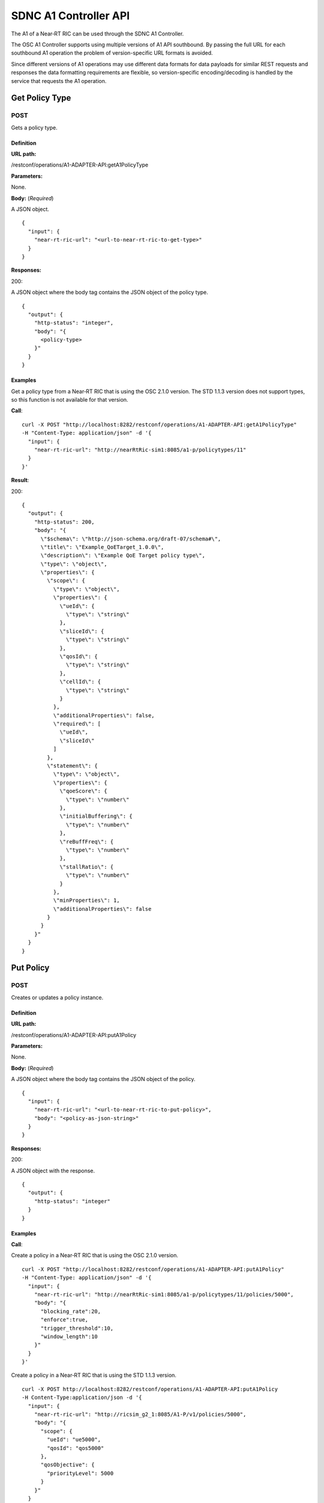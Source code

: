 .. This work is licensed under a Creative Commons Attribution 4.0 International License.
.. http://creativecommons.org/licenses/by/4.0
.. Copyright (C) 2020 Nordix

.. _sdnc-a1-controller-api:

.. |nbsp| unicode:: 0xA0
   :trim:

.. |nbh| unicode:: 0x2011
   :trim:

######################
SDNC A1 Controller API
######################

The A1 of a Near |nbh| RT |nbsp| RIC can be used through the SDNC A1 Controller.

The OSC A1 Controller supports using multiple versions of A1 API southbound. By passing the full URL for each southbound
A1 operation the problem of version-specific URL formats is avoided.

Since different versions of A1 operations may use different data formats for data payloads for similar REST requests and
responses the data formatting requirements are flexible, so version-specific encoding/decoding is handled by the service
that requests the A1 operation.

Get Policy Type
~~~~~~~~~~~~~~~

POST
++++

Gets a policy type.

Definition
""""""""""

**URL path:**

/restconf/operations/A1-ADAPTER-API:getA1PolicyType

**Parameters:**

None.

**Body:** (*Required*)

A JSON object. ::

  {
    "input": {
      "near-rt-ric-url": "<url-to-near-rt-ric-to-get-type>"
    }
  }

**Responses:**

200:

A JSON object where the body tag contains the JSON object of the policy type. ::

  {
    "output": {
      "http-status": "integer",
      "body": "{
        <policy-type>
      }"
    }
  }

Examples
""""""""

Get a policy type from a Near |nbh| RT |nbsp| RIC that is using the OSC 2.1.0 version. The STD 1.1.3 version does not
support types, so this function is not available for that version.

**Call**: ::

    curl -X POST "http://localhost:8282/restconf/operations/A1-ADAPTER-API:getA1PolicyType"
    -H "Content-Type: application/json" -d '{
      "input": {
        "near-rt-ric-url": "http://nearRtRic-sim1:8085/a1-p/policytypes/11"
      }
    }'

**Result**:

200: ::

  {
    "output": {
      "http-status": 200,
      "body": "{
        \"$schema\": \"http://json-schema.org/draft-07/schema#\",
        \"title\": \"Example_QoETarget_1.0.0\",
        \"description\": \"Example QoE Target policy type\",
        \"type\": \"object\",
        \"properties\": {
          \"scope\": {
            \"type\": \"object\",
            \"properties\": {
              \"ueId\": {
                \"type\": \"string\"
              },
              \"sliceId\": {
                \"type\": \"string\"
              },
              \"qosId\": {
                \"type\": \"string\"
              },
              \"cellId\": {
                \"type\": \"string\"
              }
            },
            \"additionalProperties\": false,
            \"required\": [
              \"ueId\",
              \"sliceId\"
            ]
          },
          \"statement\": {
            \"type\": \"object\",
            \"properties\": {
              \"qoeScore\": {
                \"type\": \"number\"
              },
              \"initialBuffering\": {
                \"type\": \"number\"
              },
              \"reBuffFreq\": {
                \"type\": \"number\"
              },
              \"stallRatio\": {
                \"type\": \"number\"
              }
            },
            \"minProperties\": 1,
            \"additionalProperties\": false
          }
        }
      }"
    }
  }

Put Policy
~~~~~~~~~~

POST
++++

Creates or updates a policy instance.

Definition
""""""""""

**URL path:**

/restconf/operations/A1-ADAPTER-API:putA1Policy

**Parameters:**

None.

**Body:** (*Required*)

A JSON object where the body tag contains the JSON object of the policy. ::

  {
    "input": {
      "near-rt-ric-url": "<url-to-near-rt-ric-to-put-policy>",
      "body": "<policy-as-json-string>"
    }
  }

**Responses:**

200:

A JSON object with the response. ::

  {
    "output": {
      "http-status": "integer"
    }
  }

Examples
""""""""

**Call**:

Create a policy in a Near |nbh| RT |nbsp| RIC that is using the OSC 2.1.0 version. ::

    curl -X POST "http://localhost:8282/restconf/operations/A1-ADAPTER-API:putA1Policy"
    -H "Content-Type: application/json" -d '{
      "input": {
        "near-rt-ric-url": "http://nearRtRic-sim1:8085/a1-p/policytypes/11/policies/5000",
        "body": "{
          "blocking_rate":20,
          "enforce":true,
          "trigger_threshold":10,
          "window_length":10
        }"
      }
    }'

Create a policy in a Near |nbh| RT |nbsp| RIC that is using the STD 1.1.3 version. ::

    curl -X POST http://localhost:8282/restconf/operations/A1-ADAPTER-API:putA1Policy
    -H Content-Type:application/json -d '{
      "input": {
        "near-rt-ric-url": "http://ricsim_g2_1:8085/A1-P/v1/policies/5000",
        "body": "{
          "scope": {
            "ueId": "ue5000",
            "qosId": "qos5000"
          },
          "qosObjective": {
            "priorityLevel": 5000
          }
        }"
      }
    }'

**Result**:

The result is the same irrespective of which API that is used.

200: ::

  {
    "output": {
      "http-status": 200
    }
  }

Get Policy
~~~~~~~~~~

POST
++++

Gets a policy instance.

Definition
""""""""""

**URL path:**

/restconf/operations/A1-ADAPTER-API:getA1Policy

**Parameters:**

None.

**Body:** (*Required*)

A JSON object. ::

  {
    "input": {
      "near-rt-ric-url": "<url-to-near-rt-ric-to-get-policy>"
    }
  }

**Responses:**

200:
  A JSON object where the body tag contains the JSON object of the policy. ::

    {
      "output": {
        "http-status": "integer",
        "body": "{
          <result>
        }"
      }
    }

Examples
""""""""

**Call**:

Get **all** policy IDs from a Near |nbh| RT |nbsp| RIC that is using the OSC 2.1.0 version. ::

    curl -X POST http://localhost:8282/restconf/operations/A1-ADAPTER-API:getA1Policy
    -H Content-Type:application/json -d '{
      "input": {
        "near-rt-ric-url":"http://ricsim_g1_1:8085/a1-p/policytypes/11/policies"
      }
    }'

Get **all** policy IDs from a Near |nbh| RT |nbsp| RIC that is using the STD 1.1.3 version. ::

    curl -X POST http://localhost:8282/restconf/operations/A1-ADAPTER-API:getA1Policy
    -H Content-Type:application/json -d '{
      "input": {
        "near-rt-ric-url":"http://ricsim_g2_1:8085/A1-P/v1/policies"
      }
    }'

**Result**:

The result is the same irrespective of which API that is used.

200: ::

  {
    "output": {
      "http-status":200,
      "body":"[
        \"5000\",
          .
          .
          .
        \"6000\"
      ]"
    }
  }

**Call**:

Get **a specific** policy from a Near |nbh| RT |nbsp| RIC that is using the OSC 2.1.0 version. ::

    curl -X POST "http://localhost:8282/restconf/operations/A1-ADAPTER-API:getA1Policy"
    -H "Content-Type: application/json" -d '{
      "input": {
        "near-rt-ric-url": "http://nearRtRic-sim1:8085/a1-p/policytypes/11/policies/5000"
      }
    }'

Get **a specific** policy from a Near |nbh| RT |nbsp| RIC that is using the STD 1.1.3 version. ::

    curl -X POST http://localhost:8282/restconf/operations/A1-ADAPTER-API:getA1Policy
    -H Content-Type:application/json -d '{
      "input": {
        "near-rt-ric-url":"http://ricsim_g2_1:8085/A1-P/v1/policies/5000"
      }
    }'

**Result**:

The result is the same irrespective of which API that is used.

200: ::

  {
    "output": {
      "http-status": 200,
      "body": "{
        \"blocking_rate\": 20,
        \"enforce\": true,
        \"trigger_threshold\": 10,
        \"window_length\": 10
      }"
    }
  }

Delete Policy
~~~~~~~~~~~~~

POST
++++

Deletes a policy instance.

Definition
""""""""""

**URL path:**

/restconf/operations/A1-ADAPTER-API:deleteA1Policy

**Parameters:**

None.

**Body:** (*Required*)

A JSON object. ::

  {
    "input": {
      "near-rt-ric-url": "<url-to-near-rt-ric-to-delete-policy>"
    }
  }

**Responses:**

200:

A JSON object with the response. ::

  {
    "output": {
      "http-status": "integer"
    }
  }

Examples
""""""""

**Call**:

Delete a policy from a Near |nbh| RT |nbsp| RIC that is using the OSC 2.1.0 version. ::

    curl -X POST "http://localhost:8282/restconf/operations/A1-ADAPTER-API:deleteA1Policy"
    -H "Content-Type: application/json" -d '{
      "input": {
        "near-rt-ric-url": "http://nearRtRic-sim1:8085/a1-p/policytypes/11/policies/5000"
      }
    }'

Delete a policy from a Near |nbh| RT |nbsp| RIC that is using the STD 1.1.3 version. ::

    curl -X POST "http://localhost:8282/restconf/operations/A1-ADAPTER-API:deleteA1Policy"
    -H "Content-Type: application/json" -d '{
      "input": {
        "near-rt-ric-url": "http://ricsim_g2_1:8085/A1-P/v1/policies/5000"
      }
    }'

**Result**:

The result is the same irrespective of which API that is used.

200: ::

  {
    "output": {
      "http-status": 202
    }
  }

Get Policy Status
~~~~~~~~~~~~~~~~~

POST
++++

Get the status of a policy instance.

Definition
""""""""""

**URL path:**

/restconf/operations/A1-ADAPTER-API:getA1PolicyStatus

**Parameters:**

None.

**Body:** (*Required*)

A JSON object. ::

  {
    "input": {
      "near-rt-ric-url": "<url-to-near-rt-ric-to-get-policy-status>"
    }
  }

**Responses:**

200:

A JSON object where the body tag contains the JSON object with the policy status according to the API version used. ::

  {
    "output": {
      "http-status": "integer",
      "body": "{
        <policy-status-object>
      }"
    }
  }

Examples
""""""""

**Call**:

Get the policy status for a specific policy from a Near |nbh| RT |nbsp| RIC that is using the OSC 2.1.0 version. ::

    curl -X POST "http://localhost:8282/restconf/operations/A1-ADAPTER-API:getA1PolicyStatus"
    -H "Content-Type: application/json" -d '{
      "input": {
        "near-rt-ric-url": "http://nearRtRic-sim1:8085/a1-p/policytypes/11/policies/5000/status"
      }
    }'

**Result**:

200: ::

  {
    "output": {
      "http-status": 200,
      "body": "{
        \"instance_status\": \"IN EFFECT\",
        \"has_been_deleted\": \"true\",
        \"created_at\": \"Wed, 01 Apr 2020 07:45:45 GMT\"
      }"
    }
  }

**Call**:

Get the policy status for a specific policy from a Near |nbh| RT |nbsp| RIC that is using the STD 1.1.3 version. ::

    curl -X POST "http://localhost:8282/restconf/operations/A1-ADAPTER-API:getA1PolicyStatus"
    -H "Content-Type: application/json" -d '{
      "input": {
        "near-rt-ric-url": "http://ricsim_g2_1:8085/A1-P/v1/policies/5000/status"
      }
    }'

**Result**:

200: ::

  {
    "output": {
      "http-status": 200,
      "body": "{
        \"enforceStatus\": \"UNDEFINED\"
      }"
    }
  }
